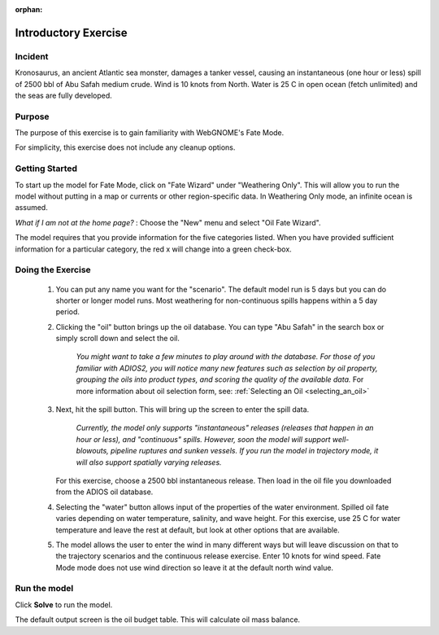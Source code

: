 :orphan:

.. IOSC 2017 Spill modeling class

.. Exercise 1_Fate:

Introductory Exercise
#####################

Incident
========

Kronosaurus, an ancient Atlantic sea monster, damages a tanker vessel, causing an instantaneous (one hour or less) spill of 2500 bbl of Abu Safah medium crude. Wind is 10 knots from North. Water is 25 C in open ocean (fetch unlimited) and the seas are fully developed.

Purpose
=======

The purpose of this exercise is to gain familiarity with WebGNOME's Fate Mode.

For simplicity, this exercise does not include any cleanup options.

Getting Started
===============

To start up the model for Fate Mode, click on "Fate Wizard" under "Weathering Only".  This will allow you to run the model without putting in a map or currents or other region-specific data. In Weathering Only mode, an infinite ocean is assumed.

*What if I am not at the home page?* : Choose the "New" menu and select "Oil Fate Wizard".


The model requires that you provide information for the five categories listed. When you have provided sufficient information for a particular category, the red x will change into a green check-box.


Doing the Exercise
==================

 #. You can put any name you want for the "scenario". The default model run is 5 days but you can do shorter or longer model runs. Most weathering for non-continuous spills happens within a 5 day period.

 #. Clicking the "oil" button brings up the oil database. You can type "Abu Safah" in the search box or simply scroll down and select the oil.

      *You might want to take a few minutes to play around with the database.
      For those of you familiar with ADIOS2, you will notice many new features
      such as selection by oil property, grouping the oils into product types,
      and scoring the quality of the available data.* For more information about 
      oil selection form, see:
      :ref:`Selecting an Oil <selecting_an_oil>`

 #. Next, hit the spill button. This will bring up the screen to enter the spill data.

      *Currently, the model only supports "instantaneous" releases (releases that happen in an hour or less), and "continuous" spills. However, soon the model will support well-blowouts, pipeline ruptures and sunken vessels. If you run the model in trajectory mode, it will also support spatially varying releases.*

    For this exercise, choose a 2500 bbl instantaneous release. Then load in the oil file you downloaded from the ADIOS oil database.

 #. Selecting the "water" button allows input of the properties of the water environment. Spilled oil fate varies depending on water temperature, salinity, and wave height. For this exercise, use 25 C for water temperature and leave the rest at default, but look at other options that are available.

 #. The model allows the user to enter the wind in many different ways but will leave discussion on that to the trajectory scenarios and the continuous release exercise. Enter 10 knots for wind speed. Fate Mode mode does not use wind direction so leave it at the default north wind value.

Run the model
=============

Click **Solve** to run the model.

The default output screen is the oil budget table. This will calculate oil mass balance. 


